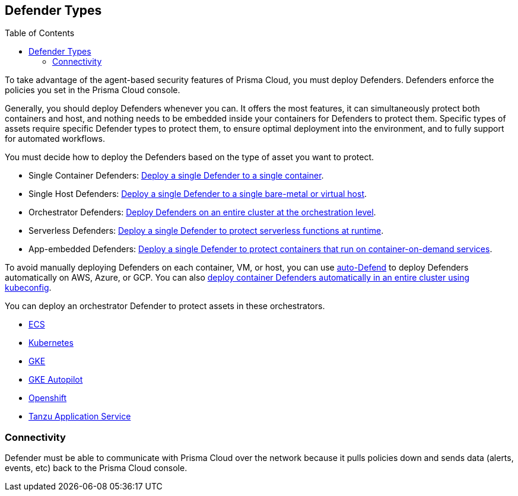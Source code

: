 :toc: macro
[#defender-types]
== Defender Types

toc::[]

To take advantage of the agent-based security features of Prisma Cloud, you must deploy Defenders. Defenders enforce the policies you set in the Prisma Cloud console.

ifdef::compute_edition[]

Before you deploy Defenders in your environment, ensure you have xref:../deploy-console/deploy-console.adoc[deployed the Prisma Cloud console].

endif::compute_edition[]

Generally, you should deploy Defenders whenever you can. It offers the most features, it can simultaneously protect both containers and host, and nothing needs to be embedded inside your containers for Defenders to protect them.
Specific types of assets require specific Defender types to protect them, to ensure optimal deployment into the environment, and to fully support for automated workflows.

You must decide how to deploy the Defenders based on the type of asset you want to protect.

* Single Container Defenders: xref:./container/container.adoc[Deploy a single Defender to a single container].

* Single Host Defenders: xref:./host/host.adoc[Deploy a single Defender to a single bare-metal or virtual host].

* Orchestrator Defenders: xref:./orchestrator/orchestrator.adoc[Deploy Defenders on an entire cluster at the orchestration level].

* Serverless Defenders: xref:./serverless/serverless.adoc[Deploy a single Defender to protect serverless functions at runtime].

* App-embedded Defenders: xref:./app-embedded/app-embedded.adoc[Deploy a single Defender to protect containers that run on container-on-demand services].

To avoid manually deploying Defenders on each container, VM, or host, you can use xref:./host/auto-defend-host.adoc[auto-Defend] to deploy Defenders automatically on AWS, Azure, or GCP. You can also xref:./orchestrator/install_cluster_container_defender.adoc[deploy container Defenders automatically in an entire cluster using kubeconfig].

You can deploy an orchestrator Defender to protect assets in these orchestrators.

* xref:./orchestrator/install_amazon_ecs.adoc[ECS]
* xref:./orchestrator/orchestrator.adoc[Kubernetes]
* xref:./orchestrator/install-gke.adoc[GKE]
* xref:./orchestrator/install-gke-autopilot.adoc[GKE Autopilot]
* xref:./orchestrator/openshift.adoc[Openshift]
* xref:./orchestrator/install_tas_defender.adoc[Tanzu Application Service]

=== Connectivity

Defender must be able to communicate with Prisma Cloud over the network because it pulls policies down and sends data (alerts, events, etc) back to the Prisma Cloud console.

ifdef::compute_edition[]
In simple environments, where your hosts run on the same subnet, you can connect to Console using the host's IP address or hostname.
In more complex environments, where your setup runs in the cloud, it can be more difficult to determine how Defender connects to Console.
When setting up Defender, use whichever address routes over your configuration and lets Defender connect to Console.

For example, Console might run in one Virtual Private Cloud (VPC) in AWS, and your containers might run in another VPC.
Each VPC might have a different RFC1918 address space, and communication between VPCs might be limited to specific ports in a security group.
Use whichever address lets Defender connect to Console.
It might be a publicly exposed IP address, a hostname registered with a DNS, or a private address NAT'ed to the actual IP address assigned to Console.
For more information about setting up name resolution in complex networks, see
xref:../../deployment_patterns/best_practices_dns_cert_mgmt.adoc#[Best practices for for DNS and certificate management].
endif::compute_edition[]


